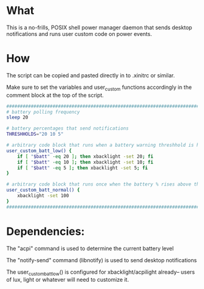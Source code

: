 * What
This is a no-frills, POSIX shell power manager daemon that sends desktop notifications and runs user custom code on power events.

* How
The script can be copied and pasted directly in to .xinitrc or similar.

Make sure to set the variables and user_custom functions accordingly in the comment block at the top of the script.

#+BEGIN_SRC bash
  ############################################################################
  # battery polling frequency
  sleep 20

  # battery percentages that send notifications
  THRESHHOLDS="20 10 5"

  # arbitrary code block that runs when a battery warning threshhold is hit
  user_custom_batt_low() {
      if [ "$batt" -eq 20 ]; then xbacklight -set 20; fi
      if [ "$batt" -eq 10 ]; then xbacklight -set 10; fi
      if [ "$batt" -eq 5 ]; then xbacklight -set 5; fi
  }

  # arbitrary code block that runs once when the battery % rises above the highest threshhold
  user_custom_batt_normal() {
      xbacklight -set 100
  }
  ############################################################################
#+END_SRC

* Dependencies:
The "acpi" command is used to determine the current battery level

The "notify-send" command (libnotify) is used to send desktop notifications

The user_custom_batt_low() is configured for xbacklight/acpilight already-- users of lux, light or whatever will need to customize it.
